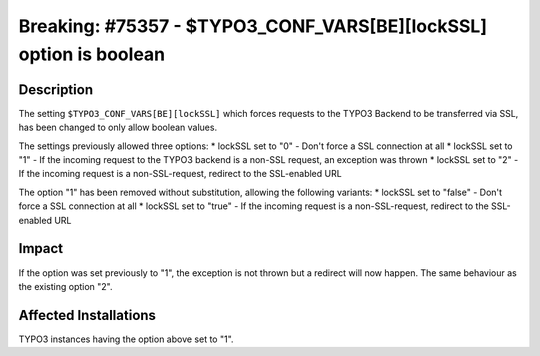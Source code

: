 ==================================================================
Breaking: #75357 - $TYPO3_CONF_VARS[BE][lockSSL] option is boolean
==================================================================

Description
===========

The setting ``$TYPO3_CONF_VARS[BE][lockSSL]`` which forces requests to the TYPO3 Backend to be transferred
via SSL, has been changed to only allow boolean values.

The settings previously allowed three options:
* lockSSL set to "0" - Don't force a SSL connection at all
* lockSSL set to "1" - If the incoming request to the TYPO3 backend is a non-SSL request, an exception was thrown
* lockSSL set to "2" - If the incoming request is a non-SSL-request, redirect to the SSL-enabled URL

The option "1" has been removed without substitution, allowing the following variants:
* lockSSL set to "false" - Don't force a SSL connection at all
* lockSSL set to "true" - If the incoming request is a non-SSL-request, redirect to the SSL-enabled URL


Impact
======

If the option was set previously to "1", the exception is not thrown but a redirect will now happen.
The same behaviour as the existing option "2".


Affected Installations
======================

TYPO3 instances having the option above set to "1".

.. index:: setting
